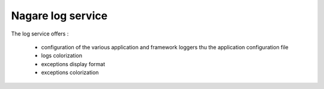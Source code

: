 ==================
Nagare log service
==================

The log service offers :

  - configuration of the various application and framework loggers thu the application configuration file
  - logs colorization
  - exceptions display format
  - exceptions colorization
